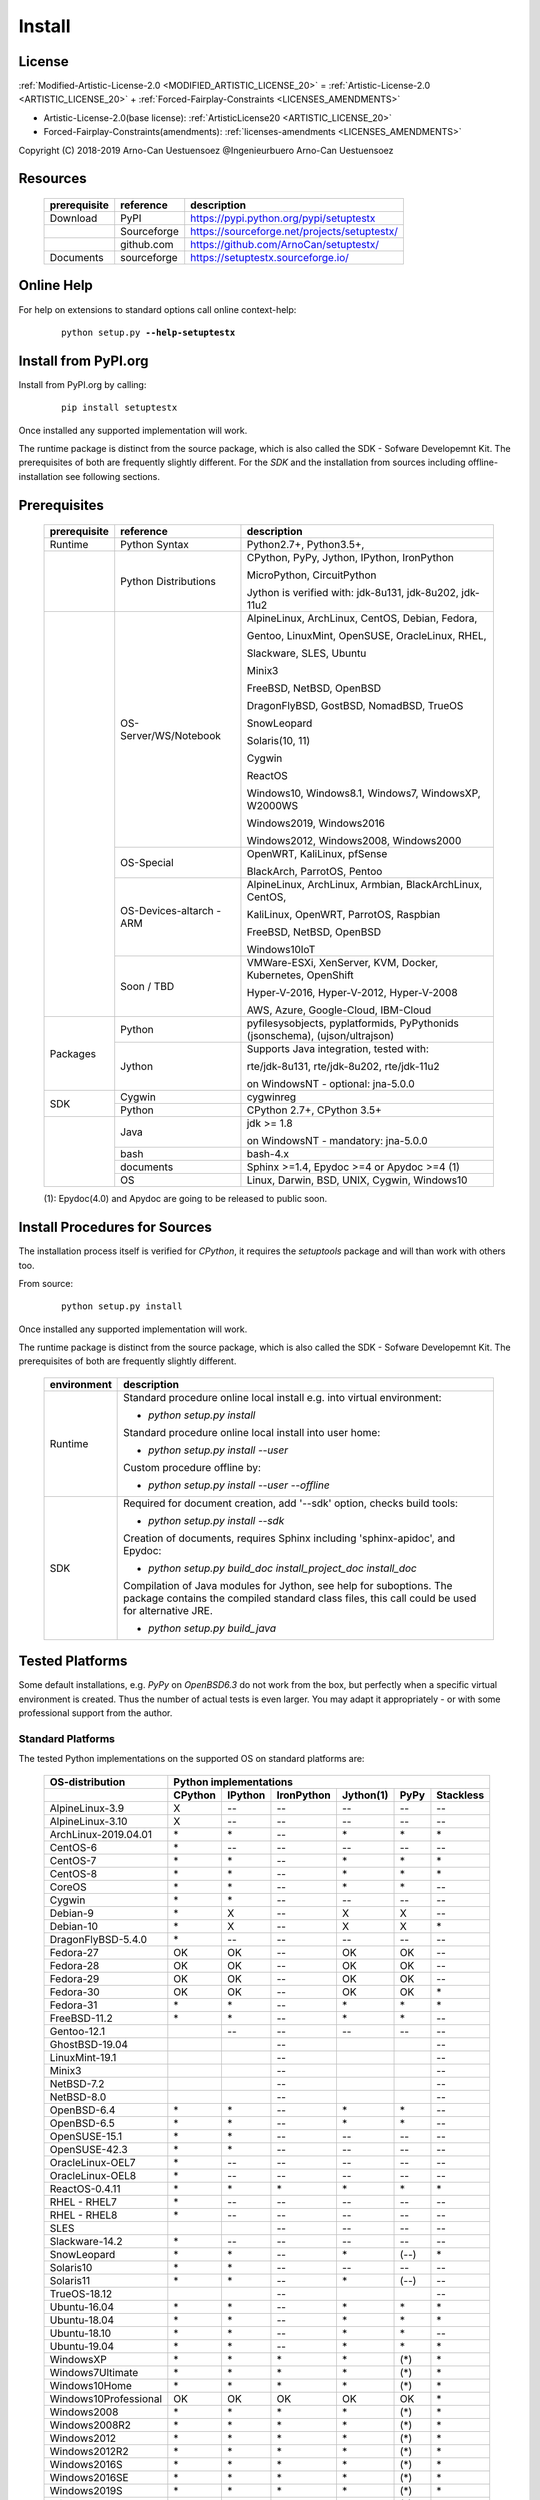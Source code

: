 
.. _INSTALL:

*******
Install
*******

License
=======

:ref:`Modified-Artistic-License-2.0 <MODIFIED_ARTISTIC_LICENSE_20>` = :ref:`Artistic-License-2.0 <ARTISTIC_LICENSE_20>` + :ref:`Forced-Fairplay-Constraints <LICENSES_AMENDMENTS>` 

* Artistic-License-2.0(base license): :ref:`ArtisticLicense20 <ARTISTIC_LICENSE_20>`

* Forced-Fairplay-Constraints(amendments): :ref:`licenses-amendments <LICENSES_AMENDMENTS>` 

   
Copyright (C) 2018-2019 Arno-Can Uestuensoez @Ingenieurbuero Arno-Can Uestuensoez

Resources
=========

   .. raw:: html
   
      <div class="indextab">
      <div class="nonbreakheadtab">
      <div class="autocoltab">
   
   +--------------+-------------+----------------------------------------------+
   | prerequisite | reference   | description                                  |
   +==============+=============+==============================================+
   | Download     | PyPI        | https://pypi.python.org/pypi/setuptestx      |
   +--------------+-------------+----------------------------------------------+
   |              | Sourceforge | https://sourceforge.net/projects/setuptestx/ |
   +--------------+-------------+----------------------------------------------+
   |              | github.com  | https://github.com/ArnoCan/setuptestx/       |
   +--------------+-------------+----------------------------------------------+
   | Documents    | sourceforge | https://setuptestx.sourceforge.io/           |
   +--------------+-------------+----------------------------------------------+

   
   .. raw:: html
   
      </div>
      </div>
      </div>

Online Help
===========

For help on extensions to standard options call online context-help:

   .. parsed-literal::

      python setup.py **--help-setuptestx**

Install from PyPI.org
=====================

Install from PyPI.org by calling:

   .. parsed-literal::
   
      pip install setuptestx

Once installed any supported implementation will work.

The runtime package is distinct from the source package, which is also called the SDK - Sofware Developemnt Kit.
The prerequisites of both are frequently slightly different.
For the *SDK* and the installation from sources including offline-installation see following sections.

.. _INSTALL_PREREQUISITES:

Prerequisites
=============

   .. raw:: html
   
      <div class="indextab">
      <div class="autocoltab">
   
   +--------------+--------------------------+------------------------------------------------------------+
   | prerequisite | reference                | description                                                |
   +==============+==========================+============================================================+
   | Runtime      | Python Syntax            | Python2.7+, Python3.5+,                                    |
   +--------------+--------------------------+------------------------------------------------------------+
   |              | Python Distributions     | CPython, PyPy, Jython, IPython, IronPython                 |
   +              +                          +                                                            +
   |              |                          | MicroPython, CircuitPython                                 |
   +              +                          +                                                            +
   |              |                          | Jython is verified with: jdk-8u131, jdk-8u202, jdk-11u2    |
   +--------------+--------------------------+------------------------------------------------------------+
   |              | OS-Server/WS/Notebook    | AlpineLinux, ArchLinux, CentOS, Debian, Fedora,            |
   +              +                          +                                                            +
   |              |                          | Gentoo, LinuxMint, OpenSUSE, OracleLinux, RHEL,            |
   +              +                          +                                                            +
   |              |                          | Slackware, SLES, Ubuntu                                    |
   +              +                          +                                                            +
   |              |                          | Minix3                                                     |
   +              +                          +                                                            +
   |              |                          | FreeBSD, NetBSD, OpenBSD                                   |
   +              +                          +                                                            +
   |              |                          | DragonFlyBSD, GostBSD, NomadBSD, TrueOS                    |
   +              +                          +                                                            +
   |              |                          | SnowLeopard                                                |
   +              +                          +                                                            +
   |              |                          | Solaris(10, 11)                                            |
   +              +                          +                                                            +
   |              |                          | Cygwin                                                     |
   +              +                          +                                                            +
   |              |                          | ReactOS                                                    |
   +              +                          +                                                            +
   |              |                          | Windows10, Windows8.1, Windows7, WindowsXP, W2000WS        |
   +              +                          +                                                            +
   |              |                          | Windows2019, Windows2016                                   |
   +              +                          +                                                            +
   |              |                          | Windows2012, Windows2008, Windows2000                      |
   +              +--------------------------+------------------------------------------------------------+
   |              | OS-Special               | OpenWRT, KaliLinux, pfSense                                |
   +              +                          +                                                            +
   |              |                          | BlackArch, ParrotOS, Pentoo                                |
   +              +--------------------------+------------------------------------------------------------+
   |              | OS-Devices-altarch - ARM | AlpineLinux, ArchLinux, Armbian, BlackArchLinux, CentOS,   |
   +              +                          +                                                            +
   |              |                          | KaliLinux, OpenWRT, ParrotOS, Raspbian                     |
   +              +                          +                                                            +
   |              |                          | FreeBSD, NetBSD, OpenBSD                                   |
   +              +                          +                                                            +
   |              |                          | Windows10IoT                                               |
   +              +--------------------------+------------------------------------------------------------+
   |              | Soon / TBD               | VMWare-ESXi, XenServer, KVM, Docker, Kubernetes, OpenShift |
   +              +                          +                                                            +
   |              |                          | Hyper-V-2016, Hyper-V-2012, Hyper-V-2008                   |
   +              +                          +                                                            +
   |              |                          | AWS, Azure, Google-Cloud, IBM-Cloud                        |
   +--------------+--------------------------+------------------------------------------------------------+
   | Packages     | Python                   | pyfilesysobjects, pyplatformids, PyPythonids               |
   |              |                          | (jsonschema), (ujson/ultrajson)                            |
   +              +--------------------------+------------------------------------------------------------+
   |              | Jython                   | Supports Java integration, tested with:                    |
   +              +                          +                                                            +
   |              |                          | rte/jdk-8u131, rte/jdk-8u202, rte/jdk-11u2                 |
   +              +                          +                                                            +
   |              |                          | on WindowsNT - optional: jna-5.0.0                         |
   +--------------+--------------------------+------------------------------------------------------------+
   |              | Cygwin                   | cygwinreg                                                  |
   +              +--------------------------+------------------------------------------------------------+
   | SDK          | Python                   | CPython 2.7+, CPython 3.5+                                 |
   +--------------+--------------------------+------------------------------------------------------------+
   |              | Java                     | jdk >= 1.8                                                 |
   +              +                          +                                                            +
   |              |                          | on WindowsNT - mandatory: jna-5.0.0                        |
   +              +--------------------------+------------------------------------------------------------+
   |              | bash                     | bash-4.x                                                   |
   +              +--------------------------+------------------------------------------------------------+
   |              | documents                | Sphinx >=1.4, Epydoc >=4 or Apydoc >=4 (1)                 |
   +              +--------------------------+------------------------------------------------------------+
   |              | OS                       | Linux, Darwin, BSD, UNIX, Cygwin, Windows10                |
   +--------------+--------------------------+------------------------------------------------------------+
   
   .. raw:: html
   
      </div>
      </div>

   (1): Epydoc(4.0) and Apydoc are going to be released to public soon.


Install Procedures for Sources
==============================
The installation process itself is verified for *CPython*, it requires the *setuptools* package and
will than work with others too.

From source:

   .. parsed-literal::

      python setup.py install

Once installed any supported implementation will work.

The runtime package is distinct from the source package, which is also called the SDK - Sofware Developemnt Kit.
The prerequisites of both are frequently slightly different.


   .. raw:: html
   
      <div class="indextab">
      <div class="autocoltab">
                                                                                           
   +-------------+-------------------------------------------------------------------------+
   | environment | description                                                             |
   +=============+=========================================================================+
   | Runtime     | Standard procedure online local install e.g. into virtual environment:  |
   +             +                                                                         +
   |             | * *python setup.py install*                                             |
   +             +                                                                         +
   |             | Standard procedure online local install into user home:                 |
   +             +                                                                         +
   |             | * *python setup.py install --user*                                      |
   +             +                                                                         +
   |             | Custom procedure offline by:                                            |
   +             +                                                                         +
   |             | * *python setup.py install --user --offline*                            |
   +-------------+-------------------------------------------------------------------------+
   | SDK         | Required for document creation, add '--sdk' option, checks build tools: |
   +             +                                                                         +
   |             | * *python setup.py install --sdk*                                       |
   +             +                                                                         +
   |             | Creation of documents, requires Sphinx including 'sphinx-apidoc',       |
   |             | and Epydoc:                                                             |
   +             +                                                                         +
   |             | * *python setup.py build_doc install_project_doc install_doc*           |
   +             +                                                                         +
   |             | Compilation of Java modules for Jython, see help for suboptions.        |
   |             | The package contains the compiled standard class files,                 |
   |             | this call could be used for alternative JRE.                            |
   +             +                                                                         +
   |             | * *python setup.py build_java*                                          |
   +-------------+-------------------------------------------------------------------------+

   .. raw:: html
   
      </div>
      </div>

.. _TESTED_OS_PYTHON:

Tested Platforms
================

Some default installations, e.g. *PyPy* on *OpenBSD6.3* do not work from the box, but
perfectly when a specific virtual environment is created.
Thus the number of actual tests is even larger.
You may adapt it appropriately - or with some professional support from the author.

Standard Platforms
------------------
The tested Python implementations on the supported OS on standard platforms are:

   .. raw:: html
   
      <div class="teststatetab">
      <div class="autocoltab">

   +-------------------------+-----------+---------+------------+-----------+------+------------+
   | OS-distribution         | Python implementations                                           |
   +-------------------------+-----------+---------+------------+-----------+------+------------+
   |                         | CPython   | IPython | IronPython | Jython(1) | PyPy | Stackless  |
   +=========================+===========+=========+============+===========+======+============+
   | AlpineLinux-3.9         | X         | --      | --         | --        | --   | --         |
   +-------------------------+-----------+---------+------------+-----------+------+------------+
   | AlpineLinux-3.10        | X         | --      | --         | --        | --   | --         |
   +-------------------------+-----------+---------+------------+-----------+------+------------+
   | ArchLinux-2019.04.01    | \*        | \*      | --         | \*        | \*   | \*         |
   +-------------------------+-----------+---------+------------+-----------+------+------------+
   | CentOS-6                | \*        | --      | --         | --        | --   | --         |
   +-------------------------+-----------+---------+------------+-----------+------+------------+
   | CentOS-7                | \*        | \*      | --         | \*        | \*   | \*         |
   +-------------------------+-----------+---------+------------+-----------+------+------------+
   | CentOS-8                | \*        | \*      | --         | \*        | \*   | \*         |
   +-------------------------+-----------+---------+------------+-----------+------+------------+
   | CoreOS                  | \*        | \*      | --         | \*        | \*   | --         |
   +-------------------------+-----------+---------+------------+-----------+------+------------+
   | Cygwin                  | \*        | \*      | --         | --        | --   | --         |
   +-------------------------+-----------+---------+------------+-----------+------+------------+
   | Debian-9                | \*        | X       | --         | X         | X    | --         |
   +-------------------------+-----------+---------+------------+-----------+------+------------+
   | Debian-10               | \*        | X       | --         | X         | X    | \*         |
   +-------------------------+-----------+---------+------------+-----------+------+------------+
   | DragonFlyBSD-5.4.0      | \*        | --      | --         | --        | --   | --         |
   +-------------------------+-----------+---------+------------+-----------+------+------------+
   | Fedora-27               | OK        | OK      | --         | OK        | OK   | --         |
   +-------------------------+-----------+---------+------------+-----------+------+------------+
   | Fedora-28               | OK        | OK      | --         | OK        | OK   | --         |
   +-------------------------+-----------+---------+------------+-----------+------+------------+
   | Fedora-29               | OK        | OK      | --         | OK        | OK   | --         |
   +-------------------------+-----------+---------+------------+-----------+------+------------+
   | Fedora-30               | OK        | OK      | --         | OK        | OK   | \*         |
   +-------------------------+-----------+---------+------------+-----------+------+------------+
   | Fedora-31               | \*        | \*      | --         | \*        | \*   | \*         |
   +-------------------------+-----------+---------+------------+-----------+------+------------+
   | FreeBSD-11.2            | \*        | \*      | --         | \*        | \*   | --         |
   +-------------------------+-----------+---------+------------+-----------+------+------------+
   | Gentoo-12.1             |           | --      | --         | --        | --   | --         |
   +-------------------------+-----------+---------+------------+-----------+------+------------+
   | GhostBSD-19.04          |           |         | --         |           |      | --         |
   +-------------------------+-----------+---------+------------+-----------+------+------------+
   | LinuxMint-19.1          |           |         | --         |           |      | --         |
   +-------------------------+-----------+---------+------------+-----------+------+------------+
   | Minix3                  |           |         | --         |           |      | --         |
   +-------------------------+-----------+---------+------------+-----------+------+------------+
   | NetBSD-7.2              |           |         | --         |           |      | --         |
   +-------------------------+-----------+---------+------------+-----------+------+------------+
   | NetBSD-8.0              |           |         | --         |           |      | --         |
   +-------------------------+-----------+---------+------------+-----------+------+------------+
   | OpenBSD-6.4             | \*        | \*      | --         | \*        | \*   | --         |
   +-------------------------+-----------+---------+------------+-----------+------+------------+
   | OpenBSD-6.5             | \*        | \*      | --         | \*        | \*   | --         |
   +-------------------------+-----------+---------+------------+-----------+------+------------+
   | OpenSUSE-15.1           | \*        | \*      | --         | --        | --   | --         |
   +-------------------------+-----------+---------+------------+-----------+------+------------+
   | OpenSUSE-42.3           | \*        | \*      | --         | --        | --   | --         |
   +-------------------------+-----------+---------+------------+-----------+------+------------+
   | OracleLinux-OEL7        | \*        | --      | --         | --        | --   | --         |
   +-------------------------+-----------+---------+------------+-----------+------+------------+
   | OracleLinux-OEL8        | \*        | --      | --         | --        | --   | --         |
   +-------------------------+-----------+---------+------------+-----------+------+------------+
   | ReactOS-0.4.11          | \*        | \*      | \*         | \*        | \*   | \*         |
   +-------------------------+-----------+---------+------------+-----------+------+------------+
   | RHEL - RHEL7            | \*        | --      | --         | --        | --   | --         |
   +-------------------------+-----------+---------+------------+-----------+------+------------+
   | RHEL - RHEL8            | \*        | --      | --         | --        | --   | --         |
   +-------------------------+-----------+---------+------------+-----------+------+------------+
   | SLES                    |           |         | --         | --        | --   | --         |
   +-------------------------+-----------+---------+------------+-----------+------+------------+
   | Slackware-14.2          | \*        | --      | --         | --        | --   | --         |
   +-------------------------+-----------+---------+------------+-----------+------+------------+
   | SnowLeopard             | \*        | \*      | --         | \*        | (--) | \*         |
   +-------------------------+-----------+---------+------------+-----------+------+------------+
   | Solaris10               | \*        | \*      | --         | --        | --   | --         |
   +-------------------------+-----------+---------+------------+-----------+------+------------+
   | Solaris11               | \*        | \*      | --         | \*        | (--) | --         |
   +-------------------------+-----------+---------+------------+-----------+------+------------+
   | TrueOS-18.12            |           |         | --         |           |      | --         |
   +-------------------------+-----------+---------+------------+-----------+------+------------+
   | Ubuntu-16.04            | \*        | \*      | --         | \*        | \*   | \*         |
   +-------------------------+-----------+---------+------------+-----------+------+------------+
   | Ubuntu-18.04            | \*        | \*      | --         | \*        | \*   | \*         |
   +-------------------------+-----------+---------+------------+-----------+------+------------+
   | Ubuntu-18.10            | \*        | \*      | --         | \*        | \*   | --         |
   +-------------------------+-----------+---------+------------+-----------+------+------------+
   | Ubuntu-19.04            | \*        | \*      | --         | \*        | \*   | \*         |
   +-------------------------+-----------+---------+------------+-----------+------+------------+
   | WindowsXP               | \*        | \*      | \*         | \*        | (\*) | \*         |
   +-------------------------+-----------+---------+------------+-----------+------+------------+
   | Windows7Ultimate        | \*        | \*      | \*         | \*        | (\*) | \*         |
   +-------------------------+-----------+---------+------------+-----------+------+------------+
   | Windows10Home           | \*        | \*      | \*         | \*        | (\*) | \*         |
   +-------------------------+-----------+---------+------------+-----------+------+------------+
   | Windows10Professional   | OK        | OK      | OK         | OK        | OK   | \*         |
   +-------------------------+-----------+---------+------------+-----------+------+------------+
   | Windows2008             | \*        | \*      | \*         | \*        | (\*) | \*         |
   +-------------------------+-----------+---------+------------+-----------+------+------------+
   | Windows2008R2           | \*        | \*      | \*         | \*        | (\*) | \*         |
   +-------------------------+-----------+---------+------------+-----------+------+------------+
   | Windows2012             | \*        | \*      | \*         | \*        | (\*) | \*         |
   +-------------------------+-----------+---------+------------+-----------+------+------------+
   | Windows2012R2           | \*        | \*      | \*         | \*        | (\*) | \*         |
   +-------------------------+-----------+---------+------------+-----------+------+------------+
   | Windows2016S            | \*        | \*      | \*         | \*        | (\*) | \*         |
   +-------------------------+-----------+---------+------------+-----------+------+------------+
   | Windows2016SE           | \*        | \*      | \*         | \*        | (\*) | \*         |
   +-------------------------+-----------+---------+------------+-----------+------+------------+
   | Windows2019S            | \*        | \*      | \*         | \*        | (\*) | \*         |
   +-------------------------+-----------+---------+------------+-----------+------+------------+
   | Windows2019SE           | \*        | \*      | \*         | \*        | (\*) | \*         |
   +-------------------------+-----------+---------+------------+-----------+------+------------+

   .. raw:: html
   
      </div>
      </div>

   **(1)**: Verified *Jython-2.7.0* with: jdk-8u131, jdk-8u181, jdk-8u202, jdk-11u2

See also "Supported Standard OS and Dists" [platformids]_.


Security and Network
--------------------
   
The tested Python implementations on the supported Security and Network  platforms
including physical, virtual, and embedded platforms are:

   .. raw:: html
   
      <div class="teststatetab">
      <div class="nonbreakheadtab">
      <div class="autocoltab">

   +-----------------------+-----------+---------+------------+-----------+------+
   | OS-distribution       | Python implementations                              |
   +-----------------------+-----------+---------+------------+-----------+------+
   |                       | CPython   | IPython | IronPython | Jython(1) | PyPy |
   +=======================+===========+=========+============+===========+======+
   | BlackArchLinux        | X         | \*      | --         | \*        | \*   |
   +-----------------------+-----------+---------+------------+-----------+------+
   | KaliLinux             | \*        | X       | --         | --        | --   |
   +-----------------------+-----------+---------+------------+-----------+------+
   | KaliLinux ARM         | \*        | X       | --         | --        | --   |
   +-----------------------+-----------+---------+------------+-----------+------+
   | OpenBSD               | \*        | \*      | --         | \*        | \*   |
   +-----------------------+-----------+---------+------------+-----------+------+
   | OpenBSD - ARM         | \*        | \*      | --         | \*        | \*   |
   +-----------------------+-----------+---------+------------+-----------+------+
   | OpenWRT               | \*        | --      | --         | --        | --   |
   +-----------------------+-----------+---------+------------+-----------+------+
   | OpenWRT - ARM         | \*        | --      | --         | --        | --   |
   +-----------------------+-----------+---------+------------+-----------+------+
   | OpenWRT - MIPS        | \*        | --      | --         | --        | --   |
   +-----------------------+-----------+---------+------------+-----------+------+
   | ParrotOS              | \*        | --      | --         | --        | --   |
   +-----------------------+-----------+---------+------------+-----------+------+
   | Pentoo                | \*        | --      | --         | --        | --   |
   +-----------------------+-----------+---------+------------+-----------+------+
   | pfsense               | \*        | --      | --         | --        | --   |
   +-----------------------+-----------+---------+------------+-----------+------+

   .. raw:: html
   
      </div>
      </div>
      </div>

   **(1)**: Verified *Jython-2.7.0* with: jdk-8u131, jdk-8u202, jdk-11u2

See also "Security and Network Systems" [platformids]_.


Embedded and IoT
----------------
   
The tested Python implementations on the supported OS on embedded and IoT platforms
with alternative architecture are - RaspberryPI and Asus-TinkerBoard:

   .. raw:: html
   
      <div class="teststatetab">
      <div class="nonbreakheadtab">
      <div class="autocoltab">

   +-----------------------+-----------+---------+------------+-----------+------+
   | OS-distribution       | Python implementations                              |
   +-----------------------+-----------+---------+------------+-----------+------+
   |                       | CPython   | IPython | IronPython | Jython(1) | PyPy |
   +=======================+===========+=========+============+===========+======+
   | AlpineLinux           | X         | --      | --         | --        | --   |
   +-----------------------+-----------+---------+------------+-----------+------+
   | ArchLinux-altarch     | \*        | \*      | --         | \*        | \*   |
   +-----------------------+-----------+---------+------------+-----------+------+
   | Armbian               | \*        | \*      | --         | --        | --   |
   +-----------------------+-----------+---------+------------+-----------+------+
   | CentOS-7-altarch      | \*        | --      | --         | --        | --   |
   +-----------------------+-----------+---------+------------+-----------+------+
   | CircuitPython         |           |         | --         |           |      |
   +-----------------------+-----------+---------+------------+-----------+------+
   | Fedora                | \*        | \*      | --         | \*        | \*   |
   +-----------------------+-----------+---------+------------+-----------+------+
   | FreeBSD               | \*        | \*      | --         | \*        | \*   |
   +-----------------------+-----------+---------+------------+-----------+------+
   | MicroPython           |           |         | --         |           |      |
   +-----------------------+-----------+---------+------------+-----------+------+
   | NetBSD                |           |         | --         |           |      |
   +-----------------------+-----------+---------+------------+-----------+------+
   | OpenBSD               | \*        | \*      | --         | \*        | \*   |
   +-----------------------+-----------+---------+------------+-----------+------+
   | Raspbian              | \*        | X       | --         | \*        | \*   |
   +-----------------------+-----------+---------+------------+-----------+------+
   | Windows10IoT          | \*        | \*      | \*         | \*        | (\*) |
   +-----------------------+-----------+---------+------------+-----------+------+

   .. raw:: html
   
      </div>
      </div>
      </div>

   **(1)**: Verified *Jython-2.7.0* with: jdk-8u131, jdk-8u202, jdk-11u2

See also "Embedded Systems and IoT" [platformids]_.



Windows WSL-1.0
---------------
   
The tested within WSL-1.0:

   .. raw:: html
   
      <div class="teststatetab">
      <div class="nonbreakheadtab">
      <div class="autocoltab">

   +-----------------------+-----------+---------+-------------------+---------------+-----------+------+
   | OS-distribution       | Python implementations                                                     |
   +-----------------------+-----------+---------+-------------------+---------------+-----------+------+
   |                       | CPython   | IPython | IronPython.exe(3) | IronPython(2) | Jython(1) | PyPy |
   +=======================+===========+=========+===================+===============+===========+======+
   | AlpineLinux           | OK        | OK      | OK                | --            | --        | --   |
   +-----------------------+-----------+---------+-------------------+---------------+-----------+------+
   | Debian                | OK        | OK      | OK                | \*            | OK        | OK   |
   +-----------------------+-----------+---------+-------------------+---------------+-----------+------+
   | KaliLinux             | OK        | OK      | OK                | --            | OK        | OK   |
   +-----------------------+-----------+---------+-------------------+---------------+-----------+------+
   | openSUSE              | OK        | OK      | OK                | --            | OK        | OK   |
   +-----------------------+-----------+---------+-------------------+---------------+-----------+------+
   | SLES                  | OK        | OK      | OK                | --            | --        | --   |
   +-----------------------+-----------+---------+-------------------+---------------+-----------+------+
   | Ubuntu                | OK        | OK      | OK                | --            | OK        | OK   |
   +-----------------------+-----------+---------+-------------------+---------------+-----------+------+

   .. raw:: html
   
      </div>
      </div>
      </div>

   **(1)**: Verified *Jython-2.7.0* with: jdk-8u131, jdk-8u202, jdk-11u2

   **(2)**: IronPython - Call of the native IronPython as an Linux executable, e.g. as pre-alpha fro Debian, see [IronPython]_. 

   **(3)**: IronPython.exe - Call of the Windows EXE from Linux running within the WSL, see [WINWSL]_.
            Executes within native *NT* environment, thus executes within runtime-context *ostype == RTE_NT*.

App Frameworks
--------------
special test results are available soon

   .. raw:: html
   
      <div class="teststatetab">
      <div class="nonbreakheadtab">
      <div class="autocoltab">

   +----------------------------------+------------------------+---------+------------+--------+------+
   | Application Framework            | Python implementations                                        |
   +----------------------------------+------------------------+---------+------------+--------+------+
   |                                  | CPython                | IPython | IronPython | Jython | PyPy |
   +==================================+========================+=========+============+========+======+
   | IBM WebSphere Application Server | --                     | --      | --         | \*     | --   |
   +----------------------------------+------------------------+---------+------------+--------+------+
   | JBoss Application Server         | --                     | --      | --         | \*     | --   |
   +----------------------------------+------------------------+---------+------------+--------+------+
   | Oracle Weblogic Server           | --                     | --      | --         | \*     | --   |
   +----------------------------------+------------------------+---------+------------+--------+------+
   | Tomcat Server                    | --                     | --      | --         | \*     | --   |
   +----------------------------------+------------------------+---------+------------+--------+------+

   .. raw:: html
   
      </div>
      </div>
      </div>




